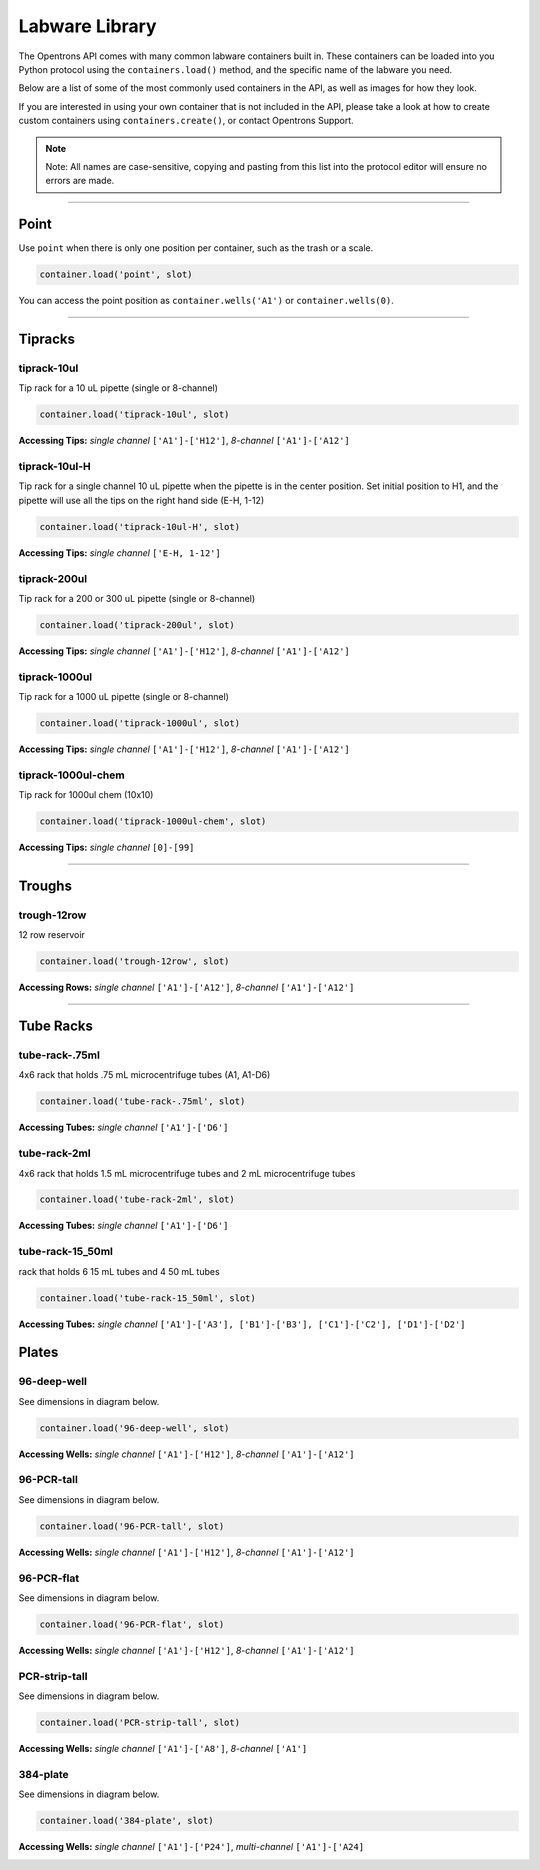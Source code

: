 .. _labware_library:

===============
Labware Library
===============

The Opentrons API comes with many common labware containers built in. These containers can be loaded into you Python protocol using the ``containers.load()`` method, and the specific name of the labware you need.

Below are a list of some of the most commonly used containers in the API, as well as images for how they look.

If you are interested in using your own container that is not included in the API, please take a look at how to create custom containers using ``containers.create()``, or contact Opentrons Support.

.. note::

	Note:  All names are case-sensitive, copying and pasting from this list into the protocol editor will ensure no errors are made.

**********************

Point
-----

Use ``point`` when there is only one position per container, such as the trash or a scale. 

.. code-block:: python

	container.load('point', slot)

You can access the point position as ``container.wells('A1')`` or ``container.wells(0)``.

**********************

Tipracks
--------

tiprack-10ul
^^^^^^^^^^^^

Tip rack for a 10 uL pipette (single or 8-channel)

.. code-block:: python

	container.load('tiprack-10ul', slot)

**Accessing Tips:** *single channel* ``['A1']-['H12']``, *8-channel* ``['A1']-['A12']``

.. image:: img/labware_lib/Tiprack-10ul.png

tiprack-10ul-H
^^^^^^^^^^^^^^

Tip rack for a single channel 10 uL pipette when the pipette is in the center position.  Set initial position to H1, and the pipette will use all the tips on the right hand side (E-H, 1-12)

.. code-block:: python

	container.load('tiprack-10ul-H', slot)

**Accessing Tips:** *single channel* ``['E-H, 1-12']``

.. image:: img/labware_lib/Tiprack-10ul-H.png

tiprack-200ul
^^^^^^^^^^^^^

Tip rack for a 200 or 300 uL pipette (single or 8-channel)

.. code-block:: python

	container.load('tiprack-200ul', slot)

**Accessing Tips:** *single channel* ``['A1']-['H12']``, *8-channel* ``['A1']-['A12']``

.. image:: img/labware_lib/Tiprack-200ul.png

tiprack-1000ul
^^^^^^^^^^^^^^

Tip rack for a 1000 uL pipette (single or 8-channel)

.. code-block:: python

	container.load('tiprack-1000ul', slot)

**Accessing Tips:** *single channel* ``['A1']-['H12']``, *8-channel* ``['A1']-['A12']``

.. image:: img/labware_lib/Tiprack-1000.png

tiprack-1000ul-chem
^^^^^^^^^^^^^^^^^^^

Tip rack for 1000ul chem (10x10)

.. code-block:: python

	container.load('tiprack-1000ul-chem', slot)

**Accessing Tips:** *single channel* ``[0]-[99]``

.. image:: img/labware_lib/Tiprack-1000ul-chem.png

**********************

Troughs
-------

trough-12row
^^^^^^^^^^^^

12 row reservoir

.. code-block:: python

	container.load('trough-12row', slot)

**Accessing Rows:** *single channel* ``['A1']-['A12']``, *8-channel* ``['A1']-['A12']``

.. image:: img/labware_lib/Trough-12row.png

**********************

Tube Racks
----------

tube-rack-.75ml
^^^^^^^^^^^^^^^

4x6 rack that holds .75 mL microcentrifuge tubes
(A1, A1-D6)

.. code-block:: python

	container.load('tube-rack-.75ml', slot)

**Accessing Tubes:** *single channel* ``['A1']-['D6']``

.. image:: img/labware_lib/Tuberack-075ml.png

tube-rack-2ml
^^^^^^^^^^^^^

4x6 rack that holds 1.5 mL microcentrifuge tubes and 2 mL microcentrifuge tubes

.. code-block:: python

	container.load('tube-rack-2ml', slot)

**Accessing Tubes:** *single channel* ``['A1']-['D6']``

.. image:: img/labware_lib/Tuberack-2ml.png

tube-rack-15_50ml
^^^^^^^^^^^^^^^^^

rack that holds 6 15 mL tubes and 4 50 mL tubes

.. code-block:: python

	container.load('tube-rack-15_50ml', slot)

**Accessing Tubes:** *single channel* ``['A1']-['A3'], ['B1']-['B3'], ['C1']-['C2'], ['D1']-['D2']``

.. image:: img/labware_lib/Tuberack-15-50ml.png


Plates
------

96-deep-well
^^^^^^^^^^^^

See dimensions in diagram below.

.. code-block:: python

	container.load('96-deep-well', slot)

**Accessing Wells:** *single channel* ``['A1']-['H12']``, *8-channel* ``['A1']-['A12']``

.. image:: img/labware_lib/96-Deep-Well.png

96-PCR-tall
^^^^^^^^^^^

See dimensions in diagram below.

.. code-block:: python

	container.load('96-PCR-tall', slot)

**Accessing Wells:** *single channel* ``['A1']-['H12']``, *8-channel* ``['A1']-['A12']``

.. image:: img/labware_lib/96-PCR-Tall.png

96-PCR-flat
^^^^^^^^^^^

See dimensions in diagram below.

.. code-block:: python

	container.load('96-PCR-flat', slot)

**Accessing Wells:** *single channel* ``['A1']-['H12']``, *8-channel* ``['A1']-['A12']``

.. image:: img/labware_lib/96-PCR-Flatt.png

PCR-strip-tall
^^^^^^^^^^^^^^

See dimensions in diagram below.

.. code-block:: python

	container.load('PCR-strip-tall', slot)

**Accessing Wells:** *single channel* ``['A1']-['A8']``, *8-channel* ``['A1']``

.. image:: img/labware_lib/96-PCR-Strip.png

384-plate
^^^^^^^^^

See dimensions in diagram below.

.. code-block:: python

	container.load('384-plate', slot)

**Accessing Wells:** *single channel* ``['A1']-['P24']``, *multi-channel* ``['A1']-['A24]``

.. image:: img/labware_lib/384-plate.png
